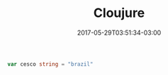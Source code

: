 #+TITLE: Cloujure 
#+DATE: 2017-05-29T03:51:34-03:00
#+PUBLISHDATE: 2017-05-29T03:51:34-03:00
#+DRAFT: nil
#+TAGS: nil, nil
#+DESCRIPTION: Short description

#+BEGIN_SRC go 
  var cesco string = "brazil"
#+END_SRC
